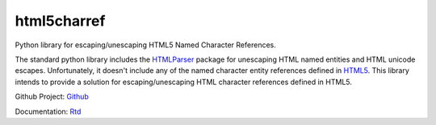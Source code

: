 html5charref
=============

Python library for escaping/unescaping HTML5 Named Character References.

The standard python library includes the `HTMLParser`_ package
for unescaping HTML named entities and HTML unicode escapes.  Unfortunately,
it doesn't include any of the named character entity references defined in
`HTML5`_.  This library intends to provide a solution for 
escaping/unescaping HTML character references defined in HTML5.

.. _HTMLParser: https://docs.python.org/2/library/htmlparser.html
.. _HTML5: http://dev.w3.org/html5/html-author/charref


Github Project: `Github`_

Documentation: `Rtd`_


.. _Github: https://github.com/bpabel/html5charref
.. _Rtd: http://html5charref.readthedocs.org/en/latest/
